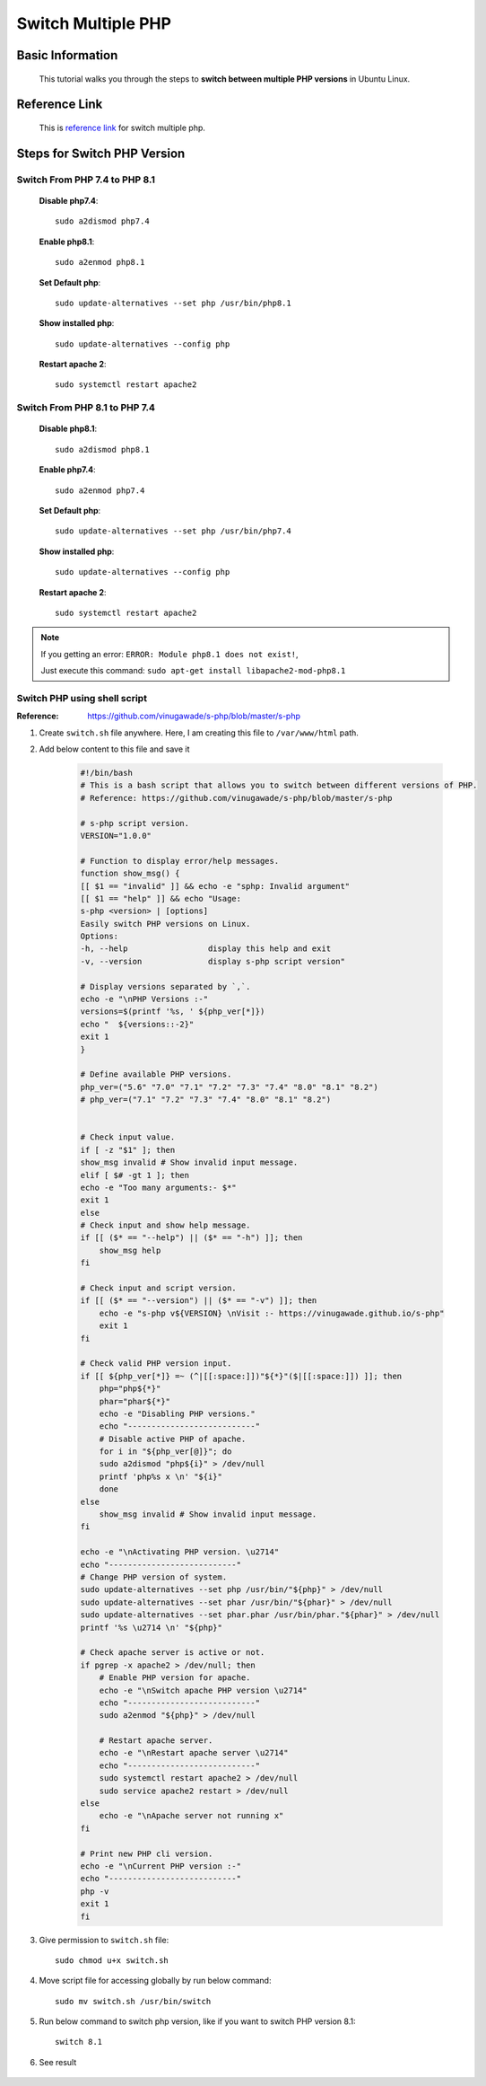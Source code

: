 Switch Multiple PHP
===================

Basic Information
-----------------
    This tutorial walks you through the steps to **switch between multiple PHP versions** in Ubuntu Linux.

Reference Link
--------------
	This is `reference link`_ for switch multiple php.

.. _reference link: https://ostechnix.com/how-to-switch-between-multiple-php-versions-in-ubuntu/

Steps for Switch PHP Version
----------------------------

Switch From PHP 7.4 to PHP 8.1
~~~~~~~~~~~~~~~~~~~~~~~~~~~~~~~

    **Disable php7.4**::

        sudo a2dismod php7.4

    **Enable php8.1**::

        sudo a2enmod php8.1

    **Set Default php**::

        sudo update-alternatives --set php /usr/bin/php8.1

    **Show installed php**::

        sudo update-alternatives --config php

    **Restart apache 2**::

        sudo systemctl restart apache2


Switch From PHP 8.1 to PHP 7.4
~~~~~~~~~~~~~~~~~~~~~~~~~~~~~~~

    **Disable php8.1**::

        sudo a2dismod php8.1

    **Enable php7.4**::

        sudo a2enmod php7.4

    **Set Default php**::

        sudo update-alternatives --set php /usr/bin/php7.4

    **Show installed php**::

        sudo update-alternatives --config php

    **Restart apache 2**::

        sudo systemctl restart apache2

.. note::

        If you getting an error: ``ERROR: Module php8.1 does not exist!``,

        Just execute this command: ``sudo apt-get install libapache2-mod-php8.1``

Switch PHP using shell script
~~~~~~~~~~~~~~~~~~~~~~~~~~~~~

:Reference: https://github.com/vinugawade/s-php/blob/master/s-php

#. Create ``switch.sh`` file anywhere. Here, I am creating this file to ``/var/www/html`` path.

#. Add below content to this file and save it
    
    .. code-block:: bash

        #!/bin/bash
        # This is a bash script that allows you to switch between different versions of PHP.
        # Reference: https://github.com/vinugawade/s-php/blob/master/s-php

        # s-php script version.
        VERSION="1.0.0"

        # Function to display error/help messages.
        function show_msg() {
        [[ $1 == "invalid" ]] && echo -e "sphp: Invalid argument"
        [[ $1 == "help" ]] && echo "Usage:
        s-php <version> | [options]
        Easily switch PHP versions on Linux.
        Options:
        -h, --help                 display this help and exit
        -v, --version              display s-php script version"

        # Display versions separated by `,`.
        echo -e "\nPHP Versions :-"
        versions=$(printf '%s, ' ${php_ver[*]})
        echo "  ${versions::-2}"
        exit 1
        }

        # Define available PHP versions.
        php_ver=("5.6" "7.0" "7.1" "7.2" "7.3" "7.4" "8.0" "8.1" "8.2")
        # php_ver=("7.1" "7.2" "7.3" "7.4" "8.0" "8.1" "8.2")


        # Check input value.
        if [ -z "$1" ]; then
        show_msg invalid # Show invalid input message.
        elif [ $# -gt 1 ]; then
        echo -e "Too many arguments:- $*"
        exit 1
        else
        # Check input and show help message.
        if [[ ($* == "--help") || ($* == "-h") ]]; then
            show_msg help
        fi

        # Check input and script version.
        if [[ ($* == "--version") || ($* == "-v") ]]; then
            echo -e "s-php v${VERSION} \nVisit :- https://vinugawade.github.io/s-php"
            exit 1
        fi

        # Check valid PHP version input.
        if [[ ${php_ver[*]} =~ (^|[[:space:]])"${*}"($|[[:space:]]) ]]; then
            php="php${*}"
            phar="phar${*}"
            echo -e "Disabling PHP versions."
            echo "---------------------------"
            # Disable active PHP of apache.
            for i in "${php_ver[@]}"; do
            sudo a2dismod "php${i}" > /dev/null
            printf 'php%s x \n' "${i}"
            done
        else
            show_msg invalid # Show invalid input message.
        fi

        echo -e "\nActivating PHP version. \u2714"
        echo "---------------------------"
        # Change PHP version of system.
        sudo update-alternatives --set php /usr/bin/"${php}" > /dev/null
        sudo update-alternatives --set phar /usr/bin/"${phar}" > /dev/null
        sudo update-alternatives --set phar.phar /usr/bin/phar."${phar}" > /dev/null
        printf '%s \u2714 \n' "${php}"

        # Check apache server is active or not.
        if pgrep -x apache2 > /dev/null; then
            # Enable PHP version for apache.
            echo -e "\nSwitch apache PHP version \u2714"
            echo "---------------------------"
            sudo a2enmod "${php}" > /dev/null

            # Restart apache server.
            echo -e "\nRestart apache server \u2714"
            echo "---------------------------"
            sudo systemctl restart apache2 > /dev/null
            sudo service apache2 restart > /dev/null
        else
            echo -e "\nApache server not running x"
        fi

        # Print new PHP cli version.
        echo -e "\nCurrent PHP version :-"
        echo "---------------------------"
        php -v
        exit 1
        fi

#. Give permission to ``switch.sh`` file::
    
    sudo chmod u+x switch.sh 

#. Move script file for accessing globally by run below command::

    sudo mv switch.sh /usr/bin/switch

#. Run below command to switch php version, like if you want to switch PHP version 8.1::

    switch 8.1

#. See result

    .. figure:: images/swith-php.png
        :align: center
